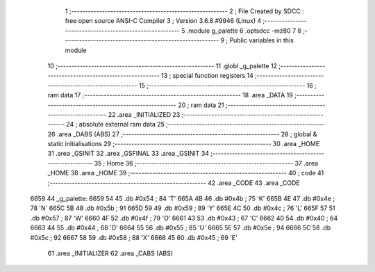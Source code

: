                               1 ;--------------------------------------------------------
                              2 ; File Created by SDCC : free open source ANSI-C Compiler
                              3 ; Version 3.6.8 #9946 (Linux)
                              4 ;--------------------------------------------------------
                              5 	.module g_palette
                              6 	.optsdcc -mz80
                              7 	
                              8 ;--------------------------------------------------------
                              9 ; Public variables in this module
                             10 ;--------------------------------------------------------
                             11 	.globl _g_palette
                             12 ;--------------------------------------------------------
                             13 ; special function registers
                             14 ;--------------------------------------------------------
                             15 ;--------------------------------------------------------
                             16 ; ram data
                             17 ;--------------------------------------------------------
                             18 	.area _DATA
                             19 ;--------------------------------------------------------
                             20 ; ram data
                             21 ;--------------------------------------------------------
                             22 	.area _INITIALIZED
                             23 ;--------------------------------------------------------
                             24 ; absolute external ram data
                             25 ;--------------------------------------------------------
                             26 	.area _DABS (ABS)
                             27 ;--------------------------------------------------------
                             28 ; global & static initialisations
                             29 ;--------------------------------------------------------
                             30 	.area _HOME
                             31 	.area _GSINIT
                             32 	.area _GSFINAL
                             33 	.area _GSINIT
                             34 ;--------------------------------------------------------
                             35 ; Home
                             36 ;--------------------------------------------------------
                             37 	.area _HOME
                             38 	.area _HOME
                             39 ;--------------------------------------------------------
                             40 ; code
                             41 ;--------------------------------------------------------
                             42 	.area _CODE
                             43 	.area _CODE
   6659                      44 _g_palette:
   6659 54                   45 	.db #0x54	; 84	'T'
   665A 4B                   46 	.db #0x4b	; 75	'K'
   665B 4E                   47 	.db #0x4e	; 78	'N'
   665C 5B                   48 	.db #0x5b	; 91
   665D 59                   49 	.db #0x59	; 89	'Y'
   665E 4C                   50 	.db #0x4c	; 76	'L'
   665F 57                   51 	.db #0x57	; 87	'W'
   6660 4F                   52 	.db #0x4f	; 79	'O'
   6661 43                   53 	.db #0x43	; 67	'C'
   6662 40                   54 	.db #0x40	; 64
   6663 44                   55 	.db #0x44	; 68	'D'
   6664 55                   56 	.db #0x55	; 85	'U'
   6665 5E                   57 	.db #0x5e	; 94
   6666 5C                   58 	.db #0x5c	; 92
   6667 58                   59 	.db #0x58	; 88	'X'
   6668 45                   60 	.db #0x45	; 69	'E'
                             61 	.area _INITIALIZER
                             62 	.area _CABS (ABS)
